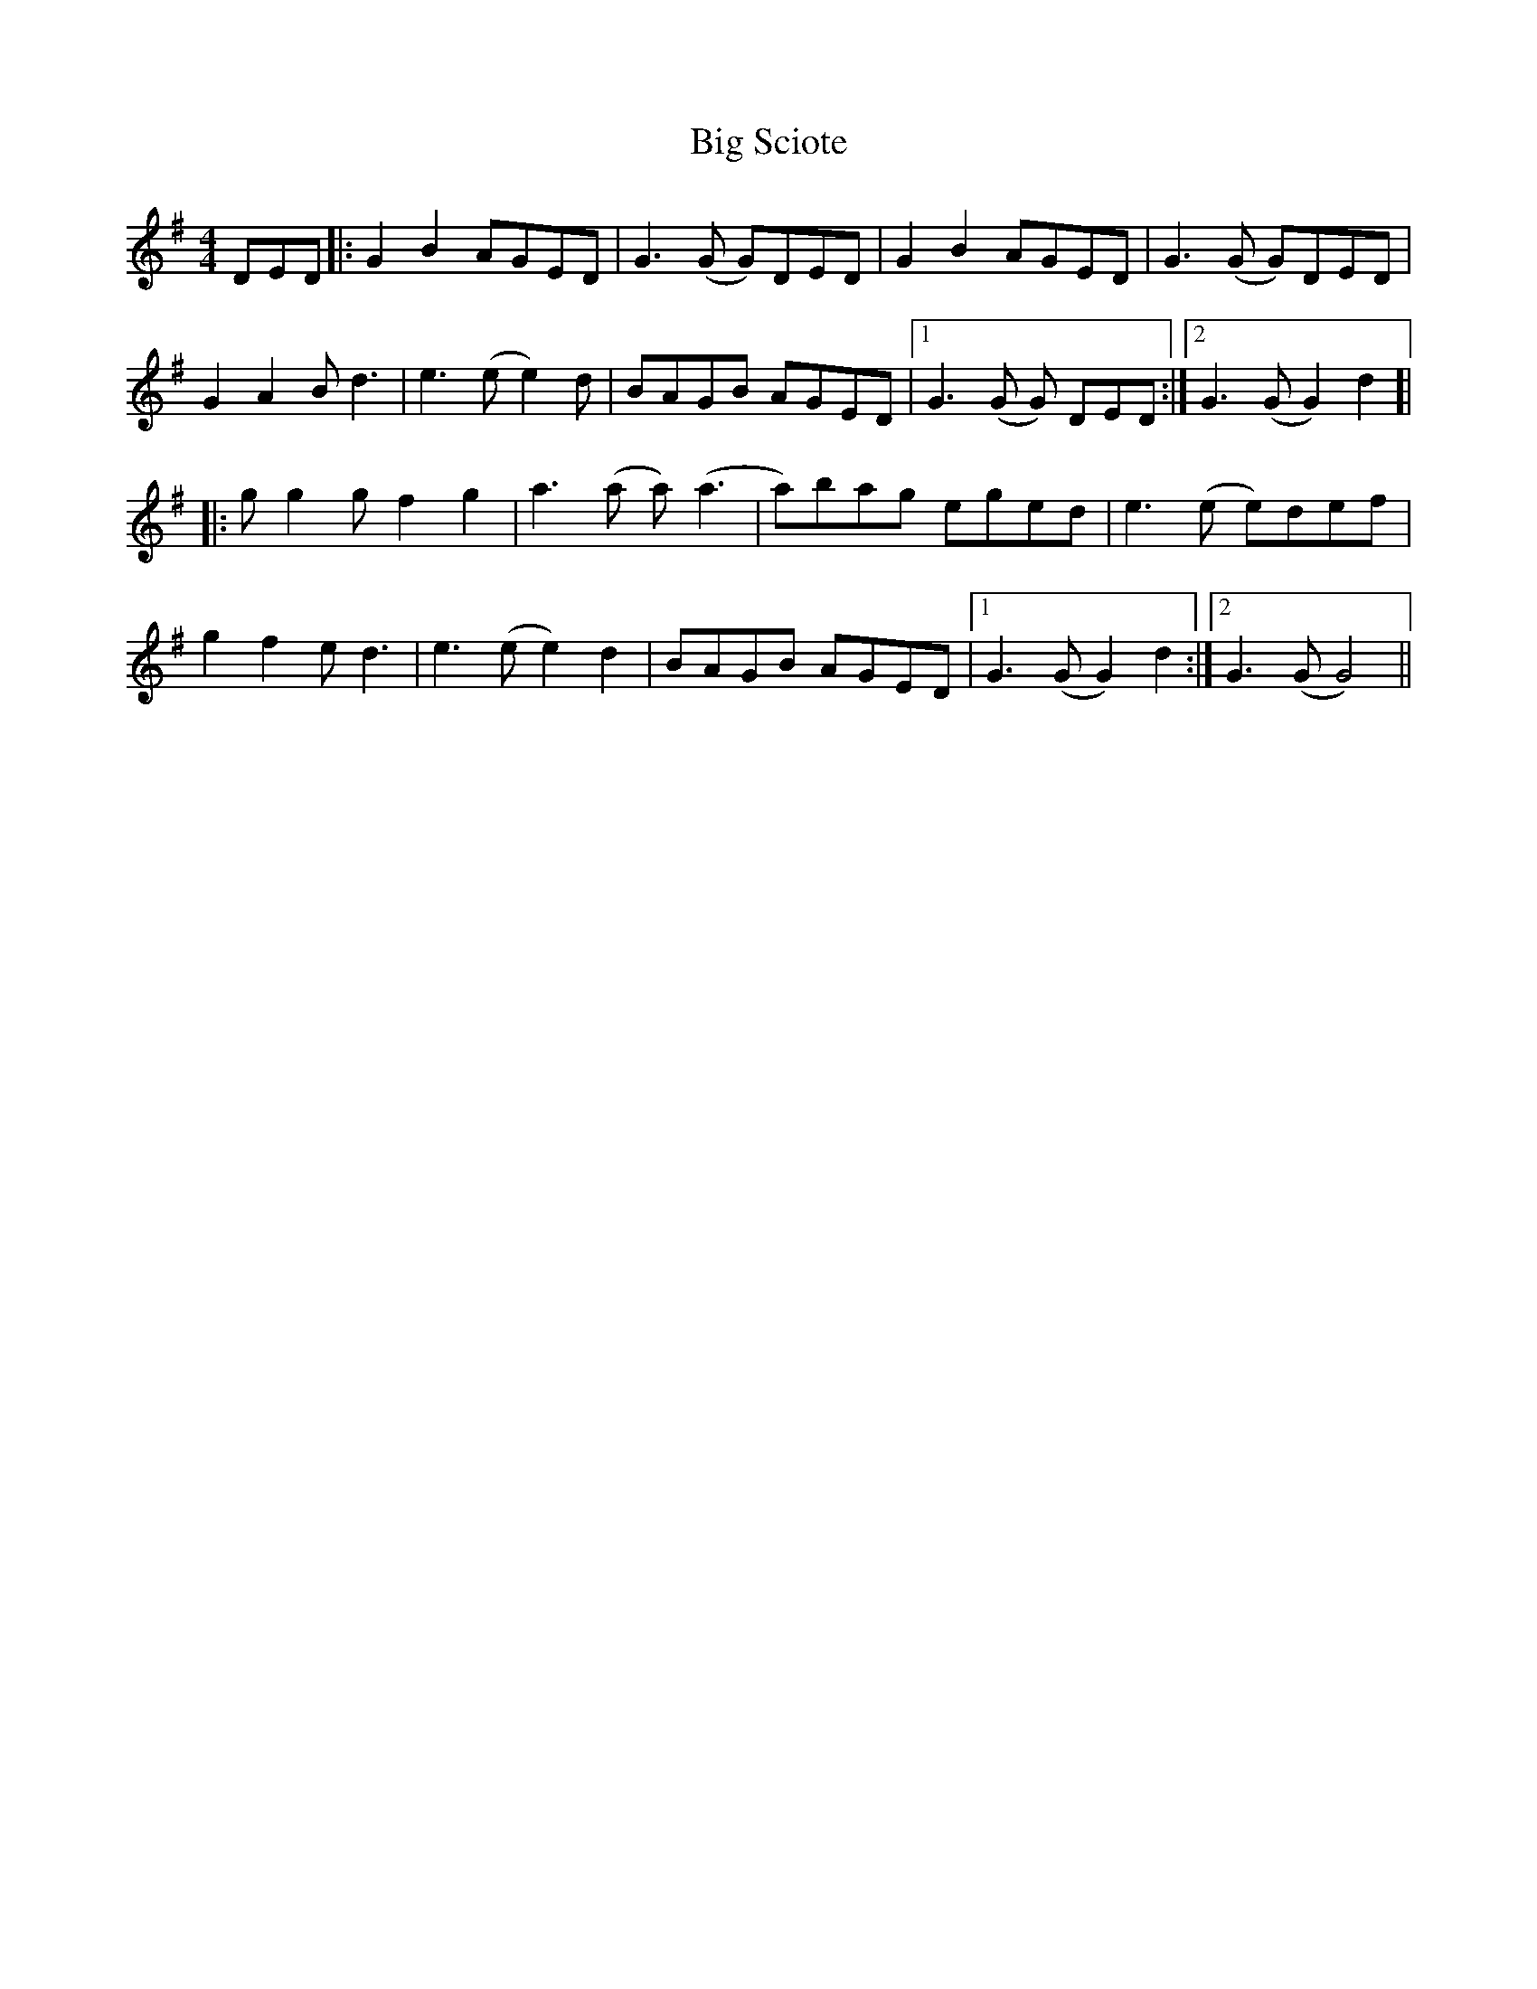 X: 3562
T: Big Sciote
R: reel
M: 4/4
K: Gmajor
DED|:G2B2 AGED|G3(G G)DED|G2B2 AGED|G3(G G)DED|
G2A2 Bd3|e3(e e2)d|BAGB AGED|1 G3(G G) DED:|2 G3(G G2)d2 ]|
|:gg2g f2g2|a3(a a)(a3|a)bag eged|e3(e e)def|
g2f2 ed3|e3(e e2)d2|BAGB AGED|1 G3(G G2) d2:|2 G3(G G4)||

